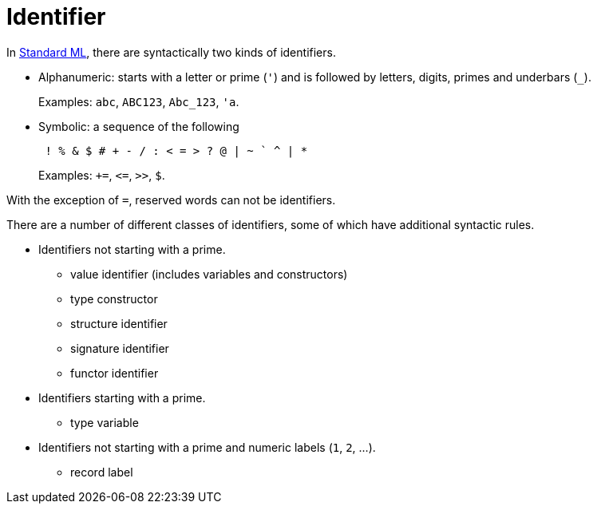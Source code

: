 = Identifier

In <<StandardML#,Standard ML>>, there are syntactically two kinds of
identifiers.

* Alphanumeric: starts with a letter or prime (`'`) and is followed by letters, digits, primes and underbars (`_`).
+
Examples: `abc`, `ABC123`, `Abc_123`, `'a`.

* Symbolic: a sequence of the following
+
----
 ! % & $ # + - / : < = > ? @ | ~ ` ^ | *
----
+
Examples: `+=`, `\<=`, `>>`, `$`.

With the exception of `=`, reserved words can not be identifiers.

There are a number of different classes of identifiers, some of which
have additional syntactic rules.

* Identifiers not starting with a prime.
** value identifier (includes variables and constructors)
** type constructor
** structure identifier
** signature identifier
** functor identifier
* Identifiers starting with a prime.
** type variable
* Identifiers not starting with a prime and numeric labels (`1`, `2`, ...).
** record label
